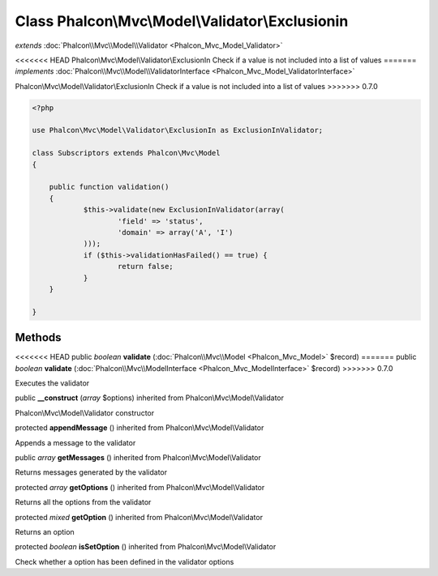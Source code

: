 Class **Phalcon\\Mvc\\Model\\Validator\\Exclusionin**
=====================================================

*extends* :doc:`Phalcon\\Mvc\\Model\\Validator <Phalcon_Mvc_Model_Validator>`

<<<<<<< HEAD
Phalcon\\Mvc\\Model\\Validator\\ExclusionIn Check if a value is not included into a list of values 
=======
*implements* :doc:`Phalcon\\Mvc\\Model\\ValidatorInterface <Phalcon_Mvc_Model_ValidatorInterface>`

Phalcon\\Mvc\\Model\\Validator\\ExclusionIn  Check if a value is not included into a list of values  
>>>>>>> 0.7.0

.. code-block:: php

    <?php

    use Phalcon\Mvc\Model\Validator\ExclusionIn as ExclusionInValidator;
    
    class Subscriptors extends Phalcon\Mvc\Model
    {
    
    	public function validation()
    	{
    		$this->validate(new ExclusionInValidator(array(
    			'field' => 'status',
    			'domain' => array('A', 'I')
    		)));
    		if ($this->validationHasFailed() == true) {
    			return false;
    		}
    	}
    
    }



Methods
---------

<<<<<<< HEAD
public *boolean*  **validate** (:doc:`Phalcon\\Mvc\\Model <Phalcon_Mvc_Model>` $record)
=======
public *boolean*  **validate** (:doc:`Phalcon\\Mvc\\ModelInterface <Phalcon_Mvc_ModelInterface>` $record)
>>>>>>> 0.7.0

Executes the validator



public  **__construct** (*array* $options) inherited from Phalcon\\Mvc\\Model\\Validator

Phalcon\\Mvc\\Model\\Validator constructor



protected  **appendMessage** () inherited from Phalcon\\Mvc\\Model\\Validator

Appends a message to the validator



public *array*  **getMessages** () inherited from Phalcon\\Mvc\\Model\\Validator

Returns messages generated by the validator



protected *array*  **getOptions** () inherited from Phalcon\\Mvc\\Model\\Validator

Returns all the options from the validator



protected *mixed*  **getOption** () inherited from Phalcon\\Mvc\\Model\\Validator

Returns an option



protected *boolean*  **isSetOption** () inherited from Phalcon\\Mvc\\Model\\Validator

Check whether a option has been defined in the validator options



